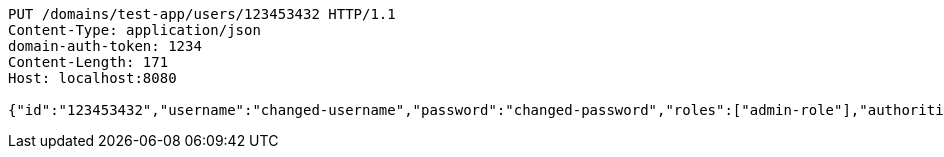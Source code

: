 [source,http,options="nowrap"]
----
PUT /domains/test-app/users/123453432 HTTP/1.1
Content-Type: application/json
domain-auth-token: 1234
Content-Length: 171
Host: localhost:8080

{"id":"123453432","username":"changed-username","password":"changed-password","roles":["admin-role"],"authorities":["admin"],"favourite-colour":"blue","country":"Nigeria"}
----